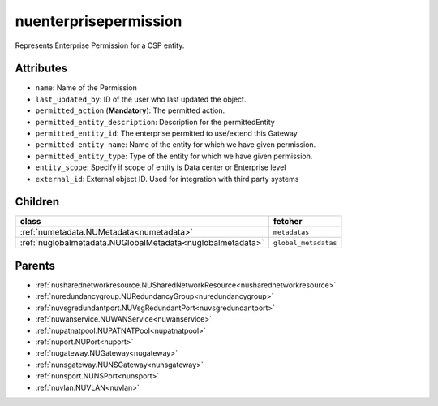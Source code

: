 .. _nuenterprisepermission:

nuenterprisepermission
===========================================

.. class:: nuenterprisepermission.NUEnterprisePermission(bambou.nurest_object.NUMetaRESTObject,):

Represents Enterprise Permission for a CSP entity.


Attributes
----------


- ``name``: Name of the  Permission

- ``last_updated_by``: ID of the user who last updated the object.

- ``permitted_action`` (**Mandatory**): The permitted action.

- ``permitted_entity_description``: Description for the permittedEntity

- ``permitted_entity_id``: The enterprise permitted to use/extend  this Gateway

- ``permitted_entity_name``: Name of the entity for which we have given permission.

- ``permitted_entity_type``: Type of the entity for which we have given permission.

- ``entity_scope``: Specify if scope of entity is Data center or Enterprise level

- ``external_id``: External object ID. Used for integration with third party systems




Children
--------

================================================================================================================================================               ==========================================================================================
**class**                                                                                                                                                      **fetcher**

:ref:`numetadata.NUMetadata<numetadata>`                                                                                                                         ``metadatas`` 
:ref:`nuglobalmetadata.NUGlobalMetadata<nuglobalmetadata>`                                                                                                       ``global_metadatas`` 
================================================================================================================================================               ==========================================================================================



Parents
--------


- :ref:`nusharednetworkresource.NUSharedNetworkResource<nusharednetworkresource>`

- :ref:`nuredundancygroup.NURedundancyGroup<nuredundancygroup>`

- :ref:`nuvsgredundantport.NUVsgRedundantPort<nuvsgredundantport>`

- :ref:`nuwanservice.NUWANService<nuwanservice>`

- :ref:`nupatnatpool.NUPATNATPool<nupatnatpool>`

- :ref:`nuport.NUPort<nuport>`

- :ref:`nugateway.NUGateway<nugateway>`

- :ref:`nunsgateway.NUNSGateway<nunsgateway>`

- :ref:`nunsport.NUNSPort<nunsport>`

- :ref:`nuvlan.NUVLAN<nuvlan>`

